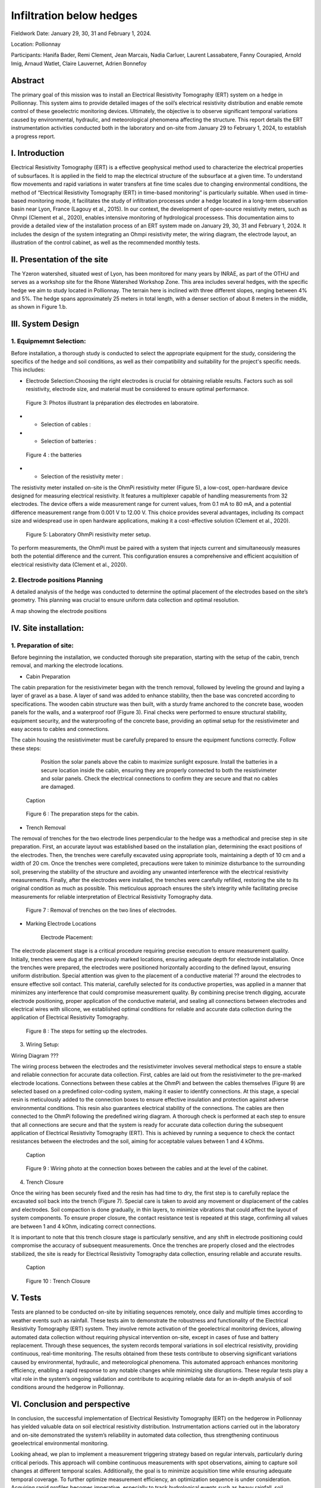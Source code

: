 Infiltration below hedges
***************************************

Fieldwork Date: January 29, 30, 31 and February 1, 2024. 

Location: Pollionnay 

Participants: Hanifa Bader, Remi Clement, Jean Marcais, Nadia Carluer, Laurent Lassabatere, Fanny Courapied, Arnold Imig, Arnaud Watlet, Claire Lauvernet, Adrien Bonnefoy


Abstract
======
The primary goal of this mission was to install an Electrical Resistivity Tomography (ERT) system on a hedge in Pollionnay. This system aims to provide detailed images of the soil’s electrical resistivity distribution and enable remote control of these geoelectric monitoring devices. Ultimately, the objective is to observe significant temporal variations caused by environmental, hydraulic, and meteorological phenomena affecting the structure. This report details the ERT instrumentation activities conducted both in the laboratory and on-site from January 29 to February 1, 2024, to establish a progress report.

I.	Introduction
================
Electrical Resistivity Tomography (ERT) is a effective geophysical method used to characterize the electrical properties of subsurfaces. It is applied in the field to map the electrical structure of the subsurface at a given time. To understand flow movements and rapid variations in water transfers at fine time scales due to changing environmental conditions, the method of “Electrical Resistivity Tomography (ERT) in time-based monitoring” is particularly suitable. When used in time-based monitoring mode, it facilitates the study of infiltration processes under a hedge located in a long-term observation basin near Lyon, France (Lagouy et al., 2015).
In our context, the development of open-source resistivity meters, such as Ohmpi (Clement et al., 2020), enables intensive monitoring of hydrological processess.
This documentation aims to provide a detailed view of the installation process of an ERT system made on January 29, 30, 31 and February 1, 2024. It includes the design of the system integrating an Ohmpi resistivity meter, the wiring diagram, the electrode layout, an illustration of the control cabinet, as well as the recommended monthly tests. 

II.	Presentation of the site
============================
The Yzeron watershed, situated west of Lyon, has been monitored for many years by INRAE, as part of the OTHU and serves as a workshop site for the Rhone Watershed Workshop Zone. This area includes several hedges, with the specific hedge we aim to study located in Pollionnay. The terrain here is inclined with three different slopes, ranging between 4% and 5%. The hedge spans approximately 25 meters in total length, with a denser section of about 8 meters in the middle, as shown in Figure 1.b. 
  
 .. figure:: ../../img/images_hedges/fig1.png
   :width: 100%
   :align: center
   Figure 1: a) Full view of the hedge b) View of the dense part of the hedge
      
 .. figure:: ../../img/images_hedges/fig3.png
   :width: 100%
   :align: center
   Figure 2: Electromagnetic map showing the location of the study area

   


III.	System Design
===========================

1.	Equipmemnt Selection:
--------------------------

Before installation, a thorough study is conducted to select the appropriate equipment for the study, considering the specifics of the hedge and soil conditions, as well as their compatibility and suitability for the project's specific needs. This includes:

- Electrode Selection:Choosing the right electrodes is crucial for obtaining reliable results. Factors such as soil resistivity, electrode size, and material must be considered to ensure optimal performance.
   
 .. figure:: ../../img/images_hedges/fig4.jpg
   :width: 100%
   :align: center

    
     
 .. figure:: ../../img/images_hedges/fig6.jpg
   :width: 100%
   :align: center

   Figure 3: Photos illustrant la préparation des électrodes en laboratoire.

- •	Selection of cables : 

- •	Selection of batteries :
   
 .. figure:: ../../img/images_hedges/fig7.jpg
   :width: 100%
   :align: center

   Figure 4 : the batteries
- •	Selection of the resistivity meter :
The resistivity meter installed on-site is the OhmPi resistivity meter (Figure 5), a low-cost, open-hardware device designed for measuring electrical resistivity. It features a multiplexer capable of handling measurements from 32 electrodes. The device offers a wide measurement range for current values, from 0.1 mA to 80 mA, and a potential difference measurement range from 0.001 V to 12.00 V. This choice provides several advantages, including its compact size and widespread use in open hardware applications, making it a cost-effective solution (Clement et al., 2020).
   
 .. figure:: ../../img/images_hedges/fig8.png
   :width: 100%
   :align: center

   Figure 5: Laboratory OhmPi resistivity meter setup.

To perform measurements, the OhmPi must be paired with a system that injects current and simultaneously measures both the potential difference and the current. This configuration ensures a comprehensive and efficient acquisition of electrical resistivity data (Clement et al., 2020).

2. Electrode positions Planning
-----------------------------------------------
A detailed analysis of the hedge was conducted to determine the optimal placement of the electrodes based on the site’s geometry. This planning was crucial to ensure uniform data collection and optimal resolution.

A map showing the electrode positions

IV.	Site installation:
==================================
1.	Preparation of site:
-----------------------
Before beginning the installation, we conducted thorough site preparation, starting with the setup of the cabin, trench removal, and marking the electrode locations.

• Cabin Preparation
The cabin preparation for the resistivimeter began with the trench removal, followed by leveling the ground and laying a layer of gravel as a base. A layer of sand was added to enhance stability, then the base was concreted according to specifications. The wooden cabin structure was then built, with a sturdy frame anchored to the concrete base, wooden panels for the walls, and a waterproof roof (Figure 3). Final checks were performed to ensure structural stability, equipment security, and the waterproofing of the concrete base, providing an optimal setup for the resistivimeter and easy access to cables and connections.

The cabin housing the resistivimeter must be carefully prepared to ensure the equipment functions correctly. Follow these steps:

    Position the solar panels above the cabin to maximize sunlight exposure.
    Install the batteries in a secure location inside the cabin, ensuring they are properly connected to both the resistivimeter and solar panels.
    Check the electrical connections to confirm they are secure and that no cables are damaged.
     
 .. figure:: ../../img/images_hedges/fig9.png
   :width: 100%
   :align: center

   Caption
     
 .. figure:: ../../img/images_hedges/fig10.png
   :width: 100%
   :align: center

   Figure 6 : The preparation steps for the cabin.

• Trench Removal

The removal of trenches for the two electrode lines perpendicular to the hedge was a methodical and precise step in site preparation. First, an accurate layout was established based on the installation plan, determining the exact positions of the electrodes. Then, the trenches were carefully excavated using appropriate tools, maintaining a depth of 10 cm and a width of 20 cm. Once the trenches were completed, precautions were taken to minimize disturbance to the surrounding soil, preserving the stability of the structure and avoiding any unwanted interference with the electrical resistivity measurements. Finally, after the electrodes were installed, the trenches were carefully refilled, restoring the site to its original condition as much as possible. This meticulous approach ensures the site’s integrity while facilitating precise measurements for reliable interpretation of Electrical Resistivity Tomography data.
   
 .. figure:: ../../img/images_hedges/fig11.png
   :width: 100%
   :align: center

   Figure 7 : Removal of trenches on the two lines of electrodes.
   
• Marking Electrode Locations

    Electrode Placement:

The electrode placement stage is a critical procedure requiring precise execution to ensure measurement quality. Initially, trenches were dug at the previously marked locations, ensuring adequate depth for electrode installation. Once the trenches were prepared, the electrodes were positioned horizontally according to the defined layout, ensuring uniform distribution. Special attention was given to the placement of a conductive material ?? around the electrodes to ensure effective soil contact. This material, carefully selected for its conductive properties, was applied in a manner that minimizes any interference that could compromise measurement quality. By combining precise trench digging, accurate electrode positioning, proper application of the conductive material, and sealing all connections between electrodes and electrical wires with silicone, we established optimal conditions for reliable and accurate data collection during the application of Electrical Resistivity Tomography.

  
 .. figure:: ../../img/images_hedges/fig12.png
   :width: 100%
   :align: center

   Figure 8 : The steps for setting up the electrodes.
3. Wiring Setup:

Wiring Diagram ???


The wiring process between the electrodes and the resistivimeter involves several methodical steps to ensure a stable and reliable connection for accurate data collection. First, cables are laid out from the resistivimeter to the pre-marked electrode locations. Connections between these cables at the OhmPi and between the cables themselves (Figure 9) are selected based on a predefined color-coding system, making it easier to identify connections. At this stage, a special resin is meticulously added to the connection boxes to ensure effective insulation and protection against adverse environmental conditions. This resin also guarantees electrical stability of the connections. The cables are then connected to the OhmPi following the predefined wiring diagram. A thorough check is performed at each step to ensure that all connections are secure and that the system is ready for accurate data collection during the subsequent application of Electrical Resistivity Tomography (ERT). This is achieved by running a sequence to check the contact resistances between the electrodes and the soil, aiming for acceptable values between 1 and 4 kOhms.
    
  
 .. figure:: ../../img/images_hedges/fig13.png
   :width: 100%
   :align: center

   Caption
     
 .. figure:: ../../img/images_hedges/fig14.png
   :width: 100%
   :align: center

   Figure 9 : Wiring photo at the connection boxes between the cables and at the level of the cabinet.
   
4. Trench Closure

Once the wiring has been securely fixed and the resin has had time to dry, the first step is to carefully replace the excavated soil back into the trench (Figure 7). Special care is taken to avoid any movement or displacement of the cables and electrodes. Soil compaction is done gradually, in thin layers, to minimize vibrations that could affect the layout of system components. To ensure proper closure, the contact resistance test is repeated at this stage, confirming all values are between 1 and 4 kOhm, indicating correct connections.

It is important to note that this trench closure stage is particularly sensitive, and any shift in electrode positioning could compromise the accuracy of subsequent measurements. Once the trenches are properly closed and the electrodes stabilized, the site is ready for Electrical Resistivity Tomography data collection, ensuring reliable and accurate results.

 .. figure:: ../../img/images_hedges/fig15.png
   :width: 100%
   :align: center

   Caption
     
 .. figure:: ../../img/images_hedges/fig16.png
   :width: 100%
   :align: center

   Figure 10 : Trench Closure
     
 
V.	Tests 
========
Tests are planned to be conducted on-site by initiating sequences remotely, once daily and multiple times according to weather events such as rainfall. These tests aim to demonstrate the robustness and functionality of the Electrical Resistivity Tomography (ERT) system. They involve remote activation of the geoelectrical monitoring devices, allowing automated data collection without requiring physical intervention on-site, except in cases of fuse and battery replacement. Through these sequences, the system records temporal variations in soil electrical resistivity, providing continuous, real-time monitoring. The results obtained from these tests contribute to observing significant variations caused by environmental, hydraulic, and meteorological phenomena. This automated approach enhances monitoring efficiency, enabling a rapid response to any notable changes while minimizing site disruptions. These regular tests play a vital role in the system’s ongoing validation and contribute to acquiring reliable data for an in-depth analysis of soil conditions around the hedgerow in Pollionnay.

VI.	Conclusion and perspective
===============================
In conclusion, the successful implementation of Electrical Resistivity Tomography (ERT) on the hedgerow in Pollionnay has yielded valuable data on soil electrical resistivity distribution. Instrumentation actions carried out in the laboratory and on-site demonstrated the system’s reliability in automated data collection, thus strengthening continuous geoelectrical environmental monitoring.

Looking ahead, we plan to implement a measurement triggering strategy based on regular intervals, particularly during critical periods. This approach will combine continuous measurements with spot observations, aiming to capture soil changes at different temporal scales. Additionally, the goal is to minimize acquisition time while ensuring adequate temporal coverage. To further optimize measurement efficiency, an optimization sequence is under consideration. Acquiring rapid profiles becomes imperative, especially to track hydrological events such as heavy rainfall, soil infiltration, or groundwater level variations. This will allow measurements to be repeated following a "time-lapse" principle, providing an evolving temporal representation. This proactive approach will enable more precise management of environmental events impacting the Pollionnay hedgerow, while optimizing the collection of geoelectrical data.



.. figure:: ../../../img/mb.2024.x.x/10.jpg
   :width: 100%
   :align: center

   Caption


